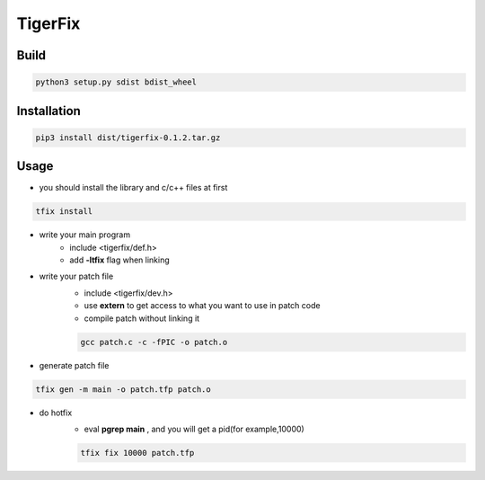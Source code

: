 TigerFix
=========

Build
---------
.. code::

    python3 setup.py sdist bdist_wheel 

Installation
------------

.. code::

    pip3 install dist/tigerfix-0.1.2.tar.gz

Usage
------------

+ you should install the library and c/c++ files at first

.. code::

    tfix install

+ write your main program
    + include <tigerfix/def.h>
    + add **-ltfix** flag when linking

+ write your patch file
    + include <tigerfix/dev.h>
    + use **extern** to get access to what you want to use in patch code
    + compile patch without linking it

    .. code ::

        gcc patch.c -c -fPIC -o patch.o

+ generate patch file

.. code ::

    tfix gen -m main -o patch.tfp patch.o 

+ do hotfix
    + eval **pgrep main** , and you will get a pid(for example,10000)
    
    .. code ::
    
        tfix fix 10000 patch.tfp
